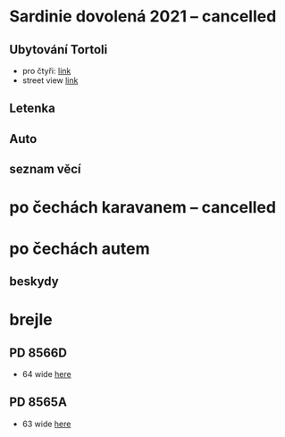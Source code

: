 #+startup: indent


* Sardinie dovolená 2021 -- cancelled

** Ubytování Tortoli
- pro čtyři: [[https://www.booking.com/searchresults.cs.html?aid=356938&label=metagha-link-mapresultsCZ-hotel-7279419_dev-desktop_los-10_bw-3_dow-Thursday_defdate-0_room-727941902_329498983_3_2_0_lang-cs_curr-CZK_gstadt-3_rateid-0_aud-0_cid-_gacid-6623578704_mcid-10_ppa-0_clrid-0_ad-1_gstkid-0_checkin-20210708&lang=cs&sid=90b5206b74f652540c1a9e6b5b44456d&sb=1&src=searchresults&src_elem=sb&error_url=https%3A%2F%2Fwww.booking.com%2Fsearchresults.cs.html%3Faid%3D356938%3Blabel%3Dmetagha-link-mapresultsCZ-hotel-7279419_dev-desktop_los-10_bw-3_dow-Thursday_defdate-0_room-727941902_329498983_3_2_0_lang-cs_curr-CZK_gstadt-3_rateid-0_aud-0_cid-_gacid-6623578704_mcid-10_ppa-0_clrid-0_ad-1_gstkid-0_checkin-20210708%3Bsid%3D90b5206b74f652540c1a9e6b5b44456d%3Btmpl%3Dsearchresults%3Bcheckin%3D2021-07-08%3Bcheckout%3D2021-07-18%3Bcity%3D-131122%3Bclass_interval%3D1%3Bdest_id%3D-131122%3Bdest_type%3Dcity%3Bdtdisc%3D0%3Bgroup_adults%3D3%3Bgroup_children%3D0%3Bhighlighted_hotels%3D7279419%3Bhlrd%3Dwith_dates%3Binac%3D0%3Bindex_postcard%3D0%3Blabel_click%3Dundef%3Bno_rooms%3D1%3Boffset%3D0%3Bpostcard%3D0%3Bredirected%3D1%3Broom1%3DA%252CA%252CA%252C%3Bsb_price_type%3Dtotal%3Bshow_room%3D727941902%3Bshw_aparth%3D1%3Bslp_r_match%3D0%3Bsource%3Dhotel%3Bsrpvid%3D75cf2d6fd40a0023%3Bss_all%3D0%3Bssb%3Dempty%3Bsshis%3D0%3Btop_ufis%3D1%26%3B&highlighted_hotels=7279419&ss=Tortolì&is_ski_area=0&ssne=Tortolì&ssne_untouched=Tortolì&city=-131122&checkin_year=2021&checkin_month=7&checkin_monthday=8&checkout_year=2021&checkout_month=7&checkout_monthday=18&group_adults=4&group_children=0&no_rooms=1&sb_changed_group=1&from_sf=1][link]]
- street view [[https://www.google.com/maps/place/Via+S.+Martino,+9,+08048+Tortolì+NU,+Itálie/@39.9259244,9.6596368,3a,75y,188.04h,105.67t/data=!3m6!1e1!3m4!1sKRIQ9g9jfkVLzJr5LA_MuQ!2e0!7i13312!8i6656!4m5!3m4!1s0x12de476b2cfaff15:0xa26698b81d68ed5!8m2!3d39.9258818!4d9.6597655][link]]

** Letenka
** Auto
** seznam věcí

* po čechách karavanem -- cancelled

* po čechách autem

** beskydy

*** 

* brejle

** PD 8566D
- 64 wide [[https://www.edel-optics.cz/P8566-D-od-Porsche-Design.html][here]]
[[file:P8565D.png]]

** PD 8565A
- 63 wide [[https://www.edel-optics.cz/P8565-A-od-Porsche-Design.html][here]]
[[file:P8565A.png]]
